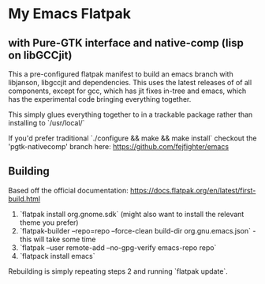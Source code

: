 
* My Emacs Flatpak 
** with Pure-GTK interface and native-comp (lisp on libGCCjit)

This a pre-configured flatpak manifest to build an emacs branch with libjanson, libgccjit and dependencies.
This uses the latest releases of of all components, except for gcc, which has jit fixes in-tree and emacs, which has the experimental code bringing everything together.

This simply glues everything together to in a trackable package rather than installing to `/usr/local/`

If you'd prefer traditional `./configure && make && make install` checkout the 'pgtk-nativecomp' branch here: https://github.com/fejfighter/emacs

** Building
   Based off the official documentation:
   https://docs.flatpak.org/en/latest/first-build.html

1. `flatpak install org.gnome.sdk` (might also want to install the relevant theme you prefer)
2. `flatpak-builder --repo=repo --force-clean build-dir org.gnu.emacs.json` - this will take some time
3. `flatpak --user remote-add --no-gpg-verify emacs-repo repo` 
4. `flatpack install emacs`

Rebuilding is simply repeating steps 2 and running `flatpak update`.

